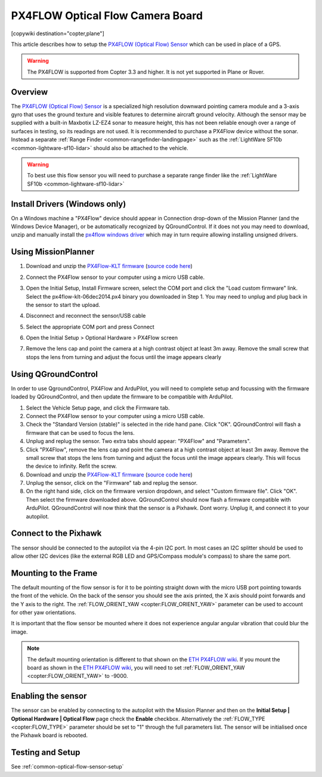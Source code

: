 .. _common-px4flow-overview:

=================================
PX4FLOW Optical Flow Camera Board
=================================

[copywiki destination="copter,plane"]

This article describes how to setup the `PX4FLOW (Optical Flow) Sensor <https://northox.myshopify.com/collections/frontpage/products/px4flow>`__ which can be used in place of a GPS.

..  youtube:: LP8kl4hGfMw
    :width: 100%

.. warning::

   The PX4FLOW is supported from Copter 3.3 and higher. It is not yet supported in Plane or Rover.

Overview
========

The `PX4FLOW (Optical Flow) Sensor <https://store.cuav.net/index.php?id_product=52&id_product_attribute=0&rewrite=cuav-px4flow-21-optical-flow-sensor-smart-camera-for-px4-pixhawk-flight-control-without-sonar-or-with-sonar&controller=product&id_lang=3>`__ is a
specialized high resolution downward pointing camera module and a 3-axis gyro that uses
the ground texture and visible features to determine aircraft ground velocity. 
Although the sensor may be supplied with a built-in Maxbotix LZ-EZ4 sonar to measure 
height, this has not been reliable enough over a range of surfaces in testing, so its
readings are not used. It is recommended to purchase a PX4Flow device without the sonar.
Instead a separate :ref:`Range Finder <common-rangefinder-landingpage>`
such as the :ref:`LightWare SF10b <common-lightware-sf10-lidar>`
should also be attached to the vehicle.

.. warning::

   To best use this flow sensor you will need to purchase a separate range
   finder like the :ref:`LightWare SF10b <common-lightware-sf10-lidar>`
   
Install Drivers (Windows only)
=====================================   
On a Windows machine a "PX4Flow" device should appear in Connection drop-down of the Mission Planner (and the Windows Device Manager), or be automatically recognized by QGroundControl.  If it does not you may need to download, unzip and manually install the `px4flow windows driver <https://download.ardupilot.org/downloads/wiki/advanced_user_tools/px4flow_win_driver.zip>`__ which may in turn require allowing installing unsigned drivers.   

Using MissionPlanner
====================

#. Download and unzip the `PX4Flow-KLT firmware <https://download.ardupilot.org/downloads/wiki/advanced_user_tools/px4flow-klt-06Dec2014.zip>`__
   (`source code here <https://github.com/priseborough/px4flow/tree/klt_flow>`__)

#. Connect the PX4Flow sensor to your computer using a micro USB cable.  
#. Open the Initial Setup, Install Firmware screen, select the COM port and click the "Load custom firmware" link.  Select the px4flow-klt-06dec2014.px4 binary you downloaded in Step 1.  You may need to unplug and plug back in the sensor to start the upload.

   .. image:: ../../../images/PX4Flow_FirmUpgrade1_MP.png
       :target: ../_images/PX4Flow_FirmUpgrade1_MP.png
       
#. Disconnect and reconnect the sensor/USB cable
#. Select the appropriate COM port and press Connect
#. Open the Initial Setup > Optional Hardware > PX4Flow screen
#. Remove the lens cap and point the camera at a high contrast object at least 3m away.  Remove the small screw that stops the lens from turning and adjust the focus until the image appears clearly

   .. image:: ../../../images/PX4Flow_Focus_MP.png
       :target: ../_images/PX4Flow_Focus_MP.png


Using QGroundControl
=====================================
In order to use QgroundControl, PX4Flow and ArduPilot, you will need to complete setup and focussing with the firmware loaded by QGroundControl, and then update the firmware to be compatible with ArduPilot.
 
#. Select the Vehicle Setup page, and click the Firmware tab.
#. Connect the PX4Flow sensor to your computer using a micro USB cable. 
#. Check the "Standard Version (stable)" is selected in the ride hand pane. Click "OK". QGroundControl will flash a firmware that can be used to focus the lens.
#. Unplug and replug the sensor. Two extra tabs should appear: "PX4Flow" and "Parameters".
#. Click "PX4Flow", remove the lens cap and point the camera at a high contrast object at least 3m away.  Remove the small screw that stops the lens from turning and adjust the focus until the image appears clearly.  This will focus the device to infinity.  Refit the screw.
#. Download and unzip the `PX4Flow-KLT firmware <https://download.ardupilot.org/downloads/wiki/advanced_user_tools/px4flow-klt-06Dec2014.zip>`__
   (`source code here <https://github.com/priseborough/px4flow/tree/klt_flow>`__)
#. Unplug the sensor, click on the "Firmware" tab and replug the sensor.
#. On the right hand side, click on the firmware version dropdown, and select "Custom firmware file".  Click "OK".  Then select the firmware downloaded above.  QGroundControl should now flash a firmware compatible with ArduPilot.  QGroundControl will now think that the sensor is a Pixhawk.  Dont worry.  Unplug it, and connect it to your autopilot.

Connect to the Pixhawk
======================

.. image:: ../../../images/OptFlow_Pixhawk.jpg
    :target: ../_images/OptFlow_Pixhawk.jpg

The sensor should be connected to the autopilot via the 4-pin I2C port.  In
most cases an I2C splitter should be used to allow other I2C devices (like the external RGB LED and
GPS/Compass module's compass) to share the same port.

Mounting to the Frame
=====================

The default mounting of the flow sensor is for it to be pointing straight down with the micro USB port pointing towards the front of the vehicle.
On the back of the sensor you should see the axis printed, the X axis should point forwards and the Y axis to the right.
The :ref:`FLOW_ORIENT_YAW <copter:FLOW_ORIENT_YAW>` parameter can be used to account for other yaw orientations.

It is important that the flow sensor be mounted where it does not experience
angular angular vibration that could blur the image.

.. note::

   The default mounting orientation is different to that shown on
   the \ `ETH PX4FLOW wiki <http://pixhawk.org/modules/px4flow>`__. If you
   mount the board as shown in the \ `ETH PX4FLOW wiki <http://pixhawk.org/modules/px4flow>`__, you will need to set
   :ref:`FLOW_ORIENT_YAW <copter:FLOW_ORIENT_YAW>` to -9000.

Enabling the sensor
===================

.. image:: ../../../images/OptFlow_MPSetup.png
    :target: ../_images/OptFlow_MPSetup.png

The sensor can be enabled by connecting to the autopilot with the Mission Planner and
then on the **Initial Setup \| Optional Hardware \| Optical Flow** page
check the **Enable** checkbox.  Alternatively the :ref:`FLOW_TYPE <copter:FLOW_TYPE>`
parameter should be set to "1" through the full parameters list.  The
sensor will be initialised once the Pixhawk board is rebooted.

Testing and Setup
=================

See :ref:`common-optical-flow-sensor-setup`